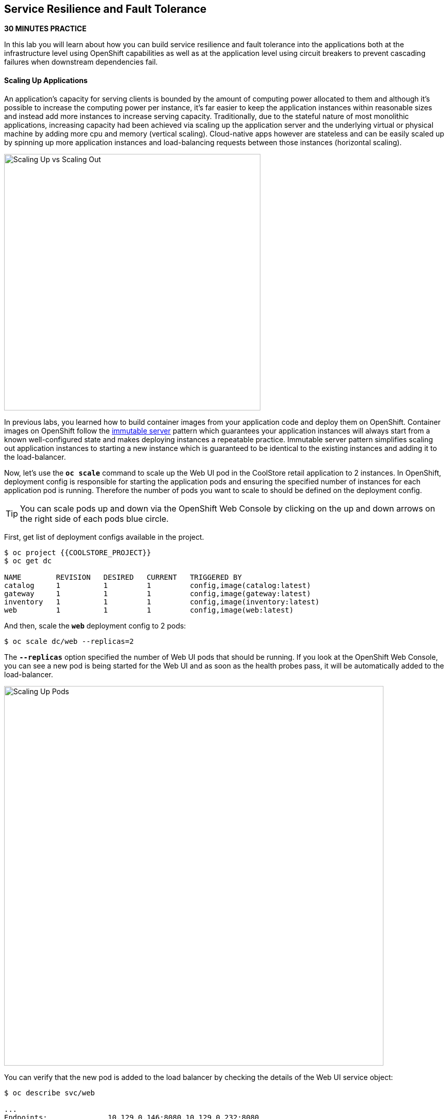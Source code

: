 ## Service Resilience and Fault Tolerance

*30 MINUTES PRACTICE*

In this lab you will learn about how you can build service resilience and fault tolerance into 
the applications both at the infrastructure level using OpenShift capabilities as well as 
at the application level using circuit breakers to prevent cascading failures when 
downstream dependencies fail.

#### Scaling Up Applications

An application's capacity for serving clients is bounded by the amount of computing power 
allocated to them and although it's possible to increase the computing power per instance, 
it's far easier to keep the application instances within reasonable sizes and 
instead add more instances to increase serving capacity. Traditionally, due to 
the stateful nature of most monolithic applications, increasing capacity had been achieved 
via scaling up the application server and the underlying virtual or physical machine by adding 
more cpu and memory (vertical scaling). Cloud-native apps however are stateless and can be 
easily scaled up by spinning up more application instances and load-balancing requests 
between those instances (horizontal scaling).

image:{% image_path fault-scale-up-vs-out.png %}[Scaling Up vs Scaling Out,500]

In previous labs, you learned how to build container images from your application code and 
deploy them on OpenShift. Container images on OpenShift follow the 
https://martinfowler.com/bliki/ImmutableServer.html[immutable server^] pattern which guarantees 
your application instances will always start from a known well-configured state and makes 
deploying instances a repeatable practice. Immutable server pattern simplifies scaling out 
application instances to starting a new instance which is guaranteed to be identical to the 
existing instances and adding it to the load-balancer.

Now, let's use the `*oc scale*` command to scale up the Web UI pod in the CoolStore retail 
application to 2 instances. In OpenShift, deployment config is responsible for starting the 
application pods and ensuring the specified number of instances for each application pod 
is running. Therefore the number of pods you want to scale to should be defined on the 
deployment config.

TIP: You can scale pods up and down via the OpenShift Web Console by clicking on the up and 
down arrows on the right side of each pods blue circle.

First, get list of deployment configs available in the project.

----
$ oc project {{COOLSTORE_PROJECT}}
$ oc get dc 

NAME        REVISION   DESIRED   CURRENT   TRIGGERED BY
catalog     1          1         1         config,image(catalog:latest)
gateway     1          1         1         config,image(gateway:latest)
inventory   1          1         1         config,image(inventory:latest)
web         1          1         1         config,image(web:latest)
----

And then, scale the `*web*` deployment config to 2 pods:

----
$ oc scale dc/web --replicas=2
----

The `*--replicas*` option specified the number of Web UI pods that should be running. If you look 
at the OpenShift Web Console, you can see a new pod is being started for the Web UI and as soon 
as the health probes pass, it will be automatically added to the load-balancer.

image:{% image_path fault-scale-up.png %}[Scaling Up Pods,740]

You can verify that the new pod is added to the load balancer by checking the details of the 
Web UI service object:

----
$ oc describe svc/web

...
Endpoints:              10.129.0.146:8080,10.129.0.232:8080
...
----

*_Endpoints_* shows the IPs of the 2 pods that the load-balancer is sending traffic to.

[TIP]
====
The load-balancer by default, sends the client to the same pod on consequent requests. The 
https://docs.openshift.com/container-platform/3.5/architecture/core_concepts/routes.html#load-balancing[load-balancing strategy^] 
can be specified using an annotation on the route object. Run the following to change the load-balancing 
strategy to round robin: 
----
$ oc annotate route/web haproxy.router.openshift.io/balance=roundrobin
----
====

#### Scaling Applications on Auto-pilot

Although scaling up and scaling down pods are automated and easy using OpenShift, however it still 
requires a person or a system to run a command or invoke an API call (to OpenShift REST API. Yup! there
is a REST API for all OpenShift operations) to scale the applications. That in turn needs to be in response 
to some sort of increase to the application load and therefore the person or the system needs to be aware of 
how much load the application is handling at all times to make the scaling decision.

OpenShift automates this aspect of scaling as well via automatically scaling the application pods up 
and down within a specified min and max boundary based on the container metrics such as cpu and memory 
consumption. In that case, if there is a surge of users visiting the CoolStore online shop due to 
holiday season coming up or a good deal on a product, OpenShift would automatically add more pods to 
handle the increased load on the application and after the load goes back down, the application is automatically scaled down to free up compute resources.

In order to define auto-scaling for a pod, we should first define how much cpu and memory a pod is 
allowed to consume which will act as a guideline for OpenShift to know when to scale the pod up or 
down. Since the deployment config is used when starting the application pods, the application pod resource 
(cpu and memory) containers should also be defined on the deployment config.

When allocating compute resources to application pods, each container may specify a *request*
and a *limit* value each for CPU and memory. The 
{{OPENSHIFT_DOCS_BASE}}/dev_guide/compute_resources.html#dev-memory-requests[*request*^] 
values define how much resource should be dedicated to an application pod so that it can run. It's 
the minimum resources needed in other words. The 
{{OPENSHIFT_DOCS_BASE}}/dev_guide/compute_resources.html#dev-memory-limits[*limit*^] values 
defines how much resource an application pod is allowed to consume, if there is more resources 
on the node available than what the pod has requested. This is to allow various quality of service 
tiers with regards to compute resources. You can read more about these quality of service tiers 
in {{OPENSHIFT_DOCS_BASE}}/dev_guide/compute_resources.html#quality-of-service-tiers[OpenShift Documentation^].

Set the following resource constraints on the Web UI pod:

* Memory Request: 256 Mi
* Memory Limit: 512 Mi
* CPU Request: 200 millicore
* CPU Limit: 400 millicore

TIP: CPU is measured in units called millicores. Each node in a cluster inspects the 
operating system to determine the amount of CPU cores on the node, then multiplies 
that value by 1000 to express its total capacity. For example, if a node has 2 cores, 
the node’s CPU capacity would be represented as 2000m. If you wanted to use 1/10 of 
a single core, it would be represented as 100m. Memory is measured in 
bytes and is specified with {{OPENSHIFT_DOCS_BASE}}/dev_guide/compute_resources.html#dev-compute-resources[SI suffices^] 
(E, P, T, G, M, K) or their power-of-two-equivalents (Ei, Pi, Ti, Gi, Mi, Ki).

----
$ oc set resources dc/web --limits=cpu=400m,memory=512Mi --requests=cpu=200m,memory=256Mi

deploymentconfig "web" resource requirements updated
----

TIP: You can also use the OpenShift Web Console by clicking on **Applications** >> **Deployments** within 
the **{{COOLSTORE_PROJECT}}** project. Click then on **web** and from the **Actions** menu on 
the top-right, choose **Edit Resource Limits**.

The pods get restarted automatically setting the new resource limits in effect. Now you can define an 
autoscaler using `*oc autoscale*` command to scale the Web UI pods up to 5 instances whenever 
the CPU consumption passes 50% utilization:

TIP: You can configure an autoscaler using OpenShift Web Console by clicking 
on **Applications** >> **Deployments** within 
the **{{COOLSTORE_PROJECT}}** project. Click then on **web** and from the **Actions** menu on 
the top-right, choose **Add Autoscaler** or **Edit Autoscaler**, depending on whether or not 
you already have an autoscaler configured.

----
$ oc autoscale dc/web --min 1 --max 5 --cpu-percent=40

deploymentconfig "web" autoscaled
----

All set! Now the Web UI can scale automatically to multiple instances if the load on the CoolStore 
online store increases. You can verify that using for example the `*siege*` command-line utility, which 
is a handy tool for running load tests against web endpoints and is already 
installed within your CodeReady Workspaces workspace. 

Run the following command in the **Terminal** window.

----
$ siege -c80 -d2 -t5M http://web.{{COOLSTORE_PROJECT}}.svc.cluster.local:8080
----

 > Make sure to use your dedicated project {{COOLSTORE_PROJECT}}
 
Note that you are using the internal url of the Web UI in this command. Since CodeReady Workspaces is running on 
the same OpenShift cluster as Web UI, you can choose to use the external URL that is exposed on the load balancer 
or the internal user which goes directly to the Web UI pod and bypasses the load balancer. You can 
read more about internal service dns names in 
{{OPENSHIFT_DOCS_BASE}}/architecture/networking/networking.html[OpenShift Docs^].

As the load is generated, you will notice that it will create a spike in the 
Web UI cpu usage and trigger the autoscaler to scale the Web UI container to 5 pods (as configured 
on the deployment config) to cope with the load.

TIP: Depending on the resources available on the OpenShift cluster in the lab environment, 
the Web UI might scale to fewer than 5 pods to handle the extra load. Run the command again 
to generate more load.

image:{% image_path fault-autoscale-web.gif %}[Web UI Automatically Scaled,740]

You can see the aggregated cpu metrics graph of all 5 Web UI pods by going to the OpenShift Web Console and clicking on 
**Monitoring** and then the arrow (**>**) on the left side of **web-n** under **Deployments**.

image:{% image_path fault-autoscale-metrics.png %}[Web UI Aggregated CPU Metrics,740]

When the load on Web UI disappears, after a while OpenShift scales the Web UI pods down to the minimum 
or whatever this needed to cope with the load at that point.

#### Self-healing Failed Application Pods

We looked at how to build more resilience into the applications through scaling in the 
previous sections. In this section, you will learn how to recover application pods when 
failures happen. In fact, you don't need to do anything because OpenShift automatically 
recovers failed pods when pods are not feeling healthy. The healthiness of application pods is determined via the 
{{OPENSHIFT_DOCS_BASE}}/dev_guide/application_health.html#container-health-checks-using-probes[health probes^] 
which was discussed in the previous labs.

There are three auto-healing scenarios that OpenShift handles automatically:

* Application Pod Temporary Failure: when an application pod fails and does not pass its 
{{OPENSHIFT_DOCS_BASE}}/dev_guide/application_health.html#container-health-checks-using-probes[liveness health probe^],  
OpenShift restarts the pod in order to give the application a chance to recover and start functioning 
again. Issues such as deadlocks, memory leaks, network disturbance and more are all examples of issues 
that can most likely be resolved by restarting the application despite the potential bug remaining in the 
application.

* Application Pod Permanent Failure: when an application pod fails and does not pass its 
{{OPENSHIFT_DOCS_BASE}}/dev_guide/application_health.html#container-health-checks-using-probes[readiness health probe^], 
it signals that the failure is more severe and restart is unlikely to help to mitigate the issue. OpenShift then 
removes the application pod from the load-balancer to prevent sending traffic to it.

* Application Pod Removal: if an instance of the application pods gets removed, OpenShift automatically 
starts new identical application pods based on the same container image and configuration so that the 
specified number of instances are running at all times. An example of a removed pod is when an entire 
node (virtual or physical machine) crashes and is removed from the cluster.

TIP: OpenShift is quite orderly in this regard and if extra instances of the application pod would start running, 
it would kill the extra pods so that the number of running instances matches what is configured on the deployment 
config.

All of the above comes out-of-the-box and doesn't need any extra configuration. Remove the Catalog 
pod to verify how OpenShift starts the pod again. First, check the Catalog pod that is running:

----
$ oc get pods -l deploymentconfig=catalog

NAME              READY     STATUS    RESTARTS   AGE
catalog-3-xf111   1/1       Running   0          42m
----

The `*-l*` options tells the command to list pods that have the `*deploymentconfig=catalog*` label 
assigned to them. You can see pods labels using `*oc get pods --show-labels*` command.

Delete the Catalog pod. 

----
oc delete pods -l deploymentconfig=catalog
----

You need to be fast for this one! List the Catalog pods again immediately:

----
$ oc get pods -l deploymentconfig=catalog

NAME              READY     STATUS              RESTARTS   AGE
catalog-3-5dx5d   0/1       ContainerCreating   0          1s
catalog-3-xf111   0/1       Terminating         0          4m
----

As the Catalog pod is being deleted, OpenShift notices the lack of 1 pod and starts a new Catalog 
pod automatically.

#### Preventing Cascading Failures with Circuit Breakers

In this lab so far you have been looking at how to make sure the application pod is running, can scale to accommodate 
user load and recovers from failures. However failures also happen in the downstream services that an application 
is dependent on. It's not uncommon that the whole application fails or slows down because one of the downstream 
services consumed by the application is not responsive or responds slowly.

https://martinfowler.com/bliki/CircuitBreaker.html[Circuit Breaker^] is a pattern to address this issue and while 
it became popular with microservice architecture, it's a useful pattern for all applications that depend on other 
services.

The idea behind the circuit breaker is that you wrap the API calls to downstream services in a circuit breaker 
object, which monitors for failures. Once the service invocation fails a certain number of times, the circuit 
breaker flips open, and all further calls to the circuit breaker return with an error or a fallback logic 
without making the call to the unresponsive API. After a certain period, the circuit breaker will allow a call 
to the downstream service to test the waters. If the call is successful, the circuit breaker closes and would call 
the downstream service on consequent calls.

image:{% image_path fault-circuit-breaker.png %}[Circuit Breaker,300]

Spring Boot and Thorntail provide convenient integration with https://github.com/Netflix/Hystrix[Hystrix^] 
which is a framework that provides circuit breaker functionality. Eclipse Vert.x, in addition to integration 
with Hystrix, provides built-in support for circuit breakers.

Let's take the Inventory service down and see what happens to the CoolStore online shop.

----
$ oc scale dc/inventory --replicas=0
----

Now point your browser at the Web UI route url.

TIP: You can find the Web UI route url in the OpenShift Web Console above the `*web*` pod or 
using the `*oc get routes*` command.

image:{% image_path fault-coolstore-no-cb.png %}[CoolStore Without Circuit Breaker,840]

Although only the Inventory service is down, there are no products displayed in the online store because 
the Inventory service call failure propagates and causes the entire API Gateway to blow up! 

The CoolStore online shop cannot function without the products list, however the inventory status is not a 
crucial bit in the shopping experience. Let's add a circuit breaker for calls to the Inventory service and 
provide a default inventory status when the Inventory service is not responsive.

In the `*gateway-vertx*` project, open `*src/main/java/com/redhat/cloudnative/gateway/GatewayVerticle.java*` and 
replace its code it with the following code:

[source,java]
.GatewayVerticle.java
----
package com.redhat.cloudnative.gateway;

import io.vertx.circuitbreaker.CircuitBreakerOptions;
import io.vertx.core.http.HttpMethod;
import io.vertx.core.json.JsonArray;
import io.vertx.core.json.JsonObject;
import io.vertx.ext.web.client.WebClientOptions;
import io.vertx.reactivex.circuitbreaker.CircuitBreaker;
import io.vertx.reactivex.core.AbstractVerticle;
import io.vertx.reactivex.ext.web.Router;
import io.vertx.reactivex.ext.web.RoutingContext;
import io.vertx.reactivex.ext.web.client.WebClient;
import io.vertx.reactivex.ext.web.client.predicate.ResponsePredicate;
import io.vertx.reactivex.ext.web.codec.BodyCodec;
import io.vertx.reactivex.ext.web.handler.CorsHandler;
import io.vertx.reactivex.ext.web.handler.StaticHandler;
import io.vertx.reactivex.servicediscovery.ServiceDiscovery;
import io.vertx.reactivex.servicediscovery.types.HttpEndpoint;
import org.slf4j.Logger;
import org.slf4j.LoggerFactory;
import io.reactivex.Observable;
import io.reactivex.Single;

import java.util.ArrayList;
import java.util.List;

public class GatewayVerticle extends AbstractVerticle {
    private static final Logger LOG = LoggerFactory.getLogger(GatewayVerticle.class);

    private WebClient catalog;
    private WebClient inventory;
    private CircuitBreaker circuit;

    @Override
    public void start() {

        circuit = CircuitBreaker.create("inventory-circuit-breaker", vertx,
            new CircuitBreakerOptions()
                .setFallbackOnFailure(true)
                .setMaxFailures(3)
                .setResetTimeout(5000)
                .setTimeout(1000)
        );

        Router router = Router.router(vertx);
        router.route().handler(CorsHandler.create("*").allowedMethod(HttpMethod.GET));
        router.get("/*").handler(StaticHandler.create("assets"));
        router.get("/health").handler(ctx -> ctx.response().end(new JsonObject().put("status", "UP").toString()));
        router.get("/api/products").handler(this::products);

        ServiceDiscovery.create(vertx, discovery -> {
            // Catalog lookup
            Single<WebClient> catalogDiscoveryRequest = HttpEndpoint.rxGetWebClient(discovery,
                rec -> rec.getName().equals("catalog"))
                .onErrorReturn(t -> WebClient.create(vertx, new WebClientOptions()
                    .setDefaultHost(System.getProperty("catalog.api.host", "localhost"))
                    .setDefaultPort(Integer.getInteger("catalog.api.port", 9000))));

            // Inventory lookup
            Single<WebClient> inventoryDiscoveryRequest = HttpEndpoint.rxGetWebClient(discovery,
                rec -> rec.getName().equals("inventory"))
                .onErrorReturn(t -> WebClient.create(vertx, new WebClientOptions()
                    .setDefaultHost(System.getProperty("inventory.api.host", "localhost"))
                    .setDefaultPort(Integer.getInteger("inventory.api.port", 9001))));

            // Zip all 3 requests
            Single.zip(catalogDiscoveryRequest, inventoryDiscoveryRequest, (c, i) -> {
                // When everything is done
                catalog = c;
                inventory = i;
                return vertx.createHttpServer()
                    .requestHandler(router)
                    .listen(Integer.getInteger("http.port", 8080));
            }).subscribe();
        });
    }

    private void products(RoutingContext rc) {
        // Retrieve catalog
        catalog
            .get("/api/catalog")
            .expect(ResponsePredicate.SC_OK)
            .as(BodyCodec.jsonArray())
            .rxSend()
            .map(resp -> {
                // Map the response to a list of JSON object
                List<JsonObject> listOfProducts = new ArrayList<>();
                for (Object product : resp.body()) {
                    listOfProducts.add((JsonObject)product);
                }
                return listOfProducts;
            })
            .flatMap(products -> {
                    // For each item from the catalog, invoke the inventory service
                    // and create a JsonArray containing all the results
                    return Observable.fromIterable(products)
                        .flatMapSingle(product ->
                            circuit.rxExecuteCommandWithFallback(
                                future ->
                                    getAvailabilityFromInventory(product).subscribe(future::complete, future::fail),
                                error -> {
                                    LOG.warn("Inventory error for {}: status code {}", product.getString("itemId"), error);
                                    return product.copy();
                                })
                        )
                        .collect(JsonArray::new, JsonArray::add);
                }
            )
            .subscribe(
                list -> rc.response().end(list.encodePrettily()),
                error -> rc.response().setStatusCode(500).end(new JsonObject().put("error", error.getMessage()).toString())
            );
    }

    private Single<JsonObject> getAvailabilityFromInventory(JsonObject product) {
        // Retrieve the inventory for a given product
        return inventory
            .get("/api/inventory/" + product.getString("itemId"))
            .as(BodyCodec.jsonObject())
            .rxSend()
            .map(resp -> {
                if (resp.statusCode() != 200) {
                    LOG.warn("Inventory error for {}: status code {}",
                        product.getString("itemId"), resp.statusCode());
                    return product.copy();
                }
                return product.copy().put("availability",
                    new JsonObject().put("quantity", resp.body().getInteger("quantity")));
            });
    }
}
----

The above code is quite similar to the previous code however it wraps the calls to the Inventory 
service in a `*CircuitBreaker*` using the built-in circuit breaker in Vert.x. The circuit breaker 
is configured to flip open after 3 failures and time out on the 
calls after 1 second. 

The `*circuit.rxExecuteCommandWithFallback(...)*` method, defines the fallback logic for 
when the circuit is open and logs an error without calling the Inventory service in those 
scenarios.

Build and package the Gateway service using Maven by clicking on **BUILD > build** from the commands palette.

image:{% image_path eclipse-che-commands-build.png %}[Maven Build,340]

Although you can use the **DEPLOY > fabric8:deploy** from the commands palette, you 
can also trigger a new container image build on OpenShift using 
the `*oc start-build*` command which allows you to build container images directly from the application 
archives (`jar`, `*war`, etc) without the need to have access to the source code for example by downloading 
the `*jar*` file form the Maven repository (e.g. Nexus or Artifactory).

----
$ oc start-build gateway-s2i --from-file=labs/gateway-vertx/target/gateway-1.0-SNAPSHOT.jar
----

As soon as the new `*gateway*` container image is built, OpenShift deploys the new image automatically 
thanks to the {{OPENSHIFT_DOCS_BASE}}/dev_guide/deployments/basic_deployment_operations.html#triggers[deployment triggers^] 
defined on the `*gateway*` deployment config.

Let's try the Web UI again in the browser while the Inventory service is still down.

image:{% image_path fault-coolstore-with-cb.png %}[CoolStore With Circuit Breaker,840]

It looks better now! The Inventory service failure is contained and the inventory status is removed from the 
user interface and allows the CoolStore online shop to continue functioning and accept orders. Selling an 
out-of-stock product to a few customers can simply be resolved by a discount coupons while 
losing the trust of all visiting customers due to a crashed online store is not so easily repairable!

Scale the Inventory service back up before moving on to the next labs.

----
$ oc scale dc/inventory --replicas=1
----

Well done! Let's move on to the next lab.

